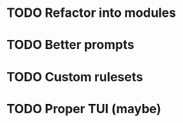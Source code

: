 * TODO Refactor into modules
* TODO Better prompts
* TODO Custom rulesets
* TODO Proper TUI (maybe)
